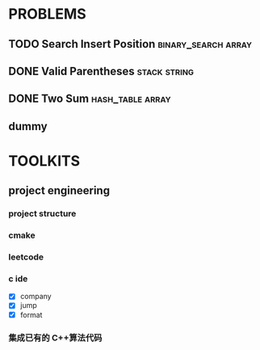 
* PROBLEMS
:PROPERTIES:
:ID:       7870A778-2059-4BCA-BF7E-9BFB1390E99D
:SNIPPET:  leetcode
:END:

** TODO Search Insert Position                         :binary_search:array:
SCHEDULED: <2022-08-28 Sun>
:PROPERTIES:
:SEQNO:    35
:LEVEL:    easy
:END:
** DONE Valid Parentheses                                     :stack:string:
CLOSED: [2022-08-26 Fri 12:59] SCHEDULED: <2022-08-26 Fri>
:PROPERTIES:
:SEQNO:    20
:LEVEL:    easy
:END:
:LOGBOOK:
- State "DONE"       from "TODO"       [2022-08-28 Sun 12:59]
:END:

** DONE Two Sum                                           :hash_table:array:
CLOSED: [2022-08-25 Thu 12:55] SCHEDULED: <2022-08-25 Thu>
:PROPERTIES:
:SEQNO:    1
:LEVEL:    easy
:END:
:LOGBOOK:
- State "DONE"       from "TODO"       [2022-08-28 Sun 12:55]
:END:

** dummy

* TOOLKITS

** project engineering
*** project structure
*** cmake
*** leetcode
*** c ide

- [X] company
- [X] jump
- [X] format
*** 集成已有的 C++算法代码
